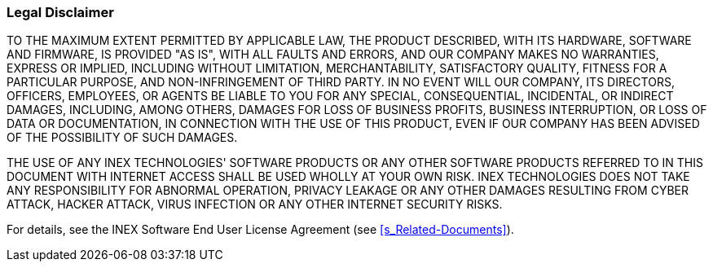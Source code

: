 //!sectnum momentarily stops section numbering
// but decided to leave in since all these 
// warnings will be at the end and should 
// be seen in the TOC with numbers
//:!sectnums:

=== Legal Disclaimer
TO THE MAXIMUM EXTENT PERMITTED BY APPLICABLE LAW, THE PRODUCT DESCRIBED, WITH ITS HARDWARE, SOFTWARE AND FIRMWARE, IS PROVIDED "AS IS", WITH ALL FAULTS AND ERRORS, AND OUR COMPANY MAKES NO WARRANTIES, EXPRESS OR IMPLIED, INCLUDING WITHOUT LIMITATION, MERCHANTABILITY, SATISFACTORY QUALITY, FITNESS FOR A PARTICULAR PURPOSE, AND NON-INFRINGEMENT OF THIRD PARTY. IN NO EVENT WILL OUR COMPANY, ITS DIRECTORS, OFFICERS, EMPLOYEES, OR AGENTS BE LIABLE TO YOU FOR ANY SPECIAL, CONSEQUENTIAL, INCIDENTAL, OR INDIRECT DAMAGES, INCLUDING, AMONG OTHERS, DAMAGES FOR LOSS OF BUSINESS PROFITS, BUSINESS INTERRUPTION, OR LOSS OF DATA OR DOCUMENTATION, IN CONNECTION WITH THE USE OF THIS PRODUCT, EVEN IF OUR COMPANY HAS BEEN ADVISED OF THE POSSIBILITY OF SUCH DAMAGES.

THE USE OF ANY INEX TECHNOLOGIES' SOFTWARE PRODUCTS OR ANY OTHER SOFTWARE PRODUCTS REFERRED TO IN THIS DOCUMENT WITH INTERNET ACCESS SHALL BE USED WHOLLY AT YOUR OWN RISK. INEX TECHNOLOGIES DOES NOT TAKE ANY RESPONSIBILITY FOR ABNORMAL OPERATION, PRIVACY LEAKAGE OR ANY OTHER DAMAGES RESULTING FROM CYBER ATTACK, HACKER ATTACK, VIRUS INFECTION OR ANY OTHER INTERNET SECURITY RISKS.

For details, see the INEX Software End User License Agreement (see <<s_Related-Documents>>).
